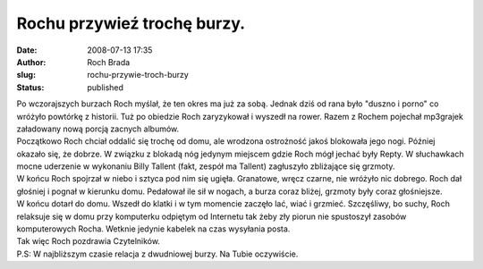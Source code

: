Rochu przywieź trochę burzy.
############################
:date: 2008-07-13 17:35
:author: Roch Brada
:slug: rochu-przywie-troch-burzy
:status: published

| Po wczorajszych burzach Roch myślał, że ten okres ma już za sobą. Jednak dziś od rana było "duszno i porno" co wróżyło powtórkę z historii. Tuż po obiedzie Roch zaryzykował i wyszedł na rower. Razem z Rochem pojechał mp3grajek załadowany nową porcją zacnych albumów.
| Początkowo Roch chciał oddalić się trochę od domu, ale wrodzona ostrożność jakoś blokowała jego nogi. Później okazało się, że dobrze. W związku z blokadą nóg jedynym miejscem gdzie Roch mógł jechać były Repty. W słuchawkach mocne uderzenie w wykonaniu Billy Tallent (fakt, zespół ma Tallent) zagłuszyło zbliżające się grzmoty.
| W końcu Roch spojrzał w niebo i sztyca pod nim się ugięła. Granatowe, wręcz czarne, nie wróżyło nic dobrego. Roch dał głośniej i pognał w kierunku domu. Pedałował ile sił w nogach, a burza coraz bliżej, grzmoty były coraz głośniejsze.
| W końcu dotarł do domu. Wszedł do klatki i w tym momencie zaczęło lać, wiać i grzmieć. Szczęśliwy, bo suchy, Roch relaksuje się w domu przy komputerku odpiętym od Internetu tak żeby zły piorun nie spustoszył zasobów komputerowych Rocha. Wetknie jedynie kabelek na czas wysyłania posta.
| Tak więc Roch pozdrawia Czytelników.
| P.S: W najbliższym czasie relacja z dwudniowej burzy. Na Tubie oczywiście.
